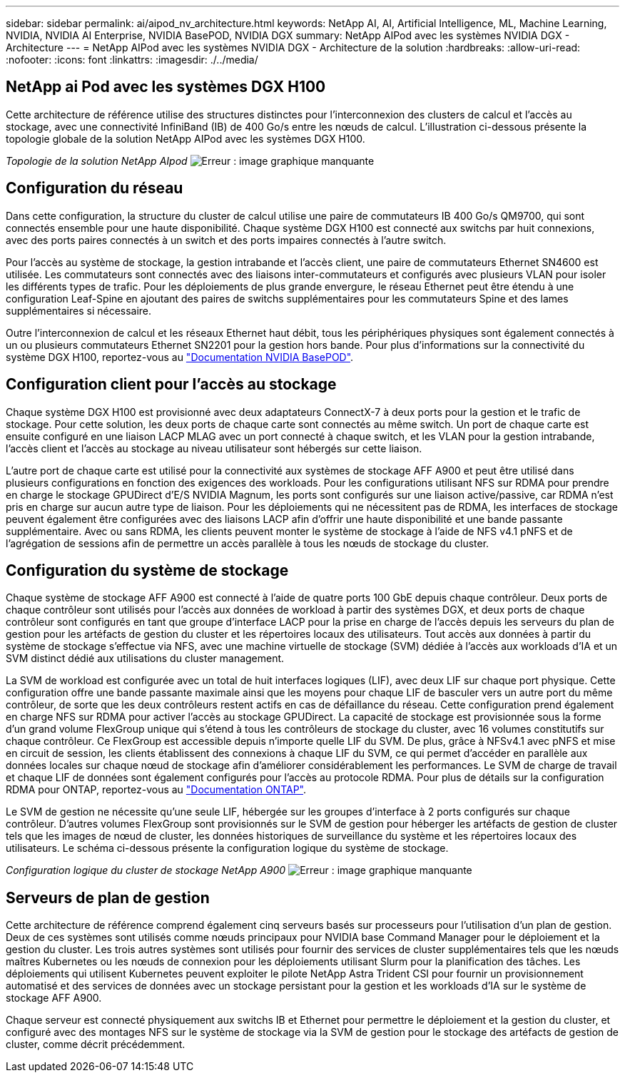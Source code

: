 ---
sidebar: sidebar 
permalink: ai/aipod_nv_architecture.html 
keywords: NetApp AI, AI, Artificial Intelligence, ML, Machine Learning, NVIDIA, NVIDIA AI Enterprise, NVIDIA BasePOD, NVIDIA DGX 
summary: NetApp AIPod avec les systèmes NVIDIA DGX - Architecture 
---
= NetApp AIPod avec les systèmes NVIDIA DGX - Architecture de la solution
:hardbreaks:
:allow-uri-read: 
:nofooter: 
:icons: font
:linkattrs: 
:imagesdir: ./../media/




== NetApp ai Pod avec les systèmes DGX H100

Cette architecture de référence utilise des structures distinctes pour l'interconnexion des clusters de calcul et l'accès au stockage, avec une connectivité InfiniBand (IB) de 400 Go/s entre les nœuds de calcul. L'illustration ci-dessous présente la topologie globale de la solution NetApp AIPod avec les systèmes DGX H100.

_Topologie de la solution NetApp AIpod_
image:aipod_nv_a900topo.png["Erreur : image graphique manquante"]



== Configuration du réseau

Dans cette configuration, la structure du cluster de calcul utilise une paire de commutateurs IB 400 Go/s QM9700, qui sont connectés ensemble pour une haute disponibilité. Chaque système DGX H100 est connecté aux switchs par huit connexions, avec des ports paires connectés à un switch et des ports impaires connectés à l'autre switch.

Pour l'accès au système de stockage, la gestion intrabande et l'accès client, une paire de commutateurs Ethernet SN4600 est utilisée. Les commutateurs sont connectés avec des liaisons inter-commutateurs et configurés avec plusieurs VLAN pour isoler les différents types de trafic. Pour les déploiements de plus grande envergure, le réseau Ethernet peut être étendu à une configuration Leaf-Spine en ajoutant des paires de switchs supplémentaires pour les commutateurs Spine et des lames supplémentaires si nécessaire.

Outre l'interconnexion de calcul et les réseaux Ethernet haut débit, tous les périphériques physiques sont également connectés à un ou plusieurs commutateurs Ethernet SN2201 pour la gestion hors bande.  Pour plus d'informations sur la connectivité du système DGX H100, reportez-vous au link:https://nvdam.widen.net/s/nfnjflmzlj/nvidia-dgx-basepod-reference-architecture["Documentation NVIDIA BasePOD"].



== Configuration client pour l'accès au stockage

Chaque système DGX H100 est provisionné avec deux adaptateurs ConnectX-7 à deux ports pour la gestion et le trafic de stockage. Pour cette solution, les deux ports de chaque carte sont connectés au même switch. Un port de chaque carte est ensuite configuré en une liaison LACP MLAG avec un port connecté à chaque switch, et les VLAN pour la gestion intrabande, l'accès client et l'accès au stockage au niveau utilisateur sont hébergés sur cette liaison.

L'autre port de chaque carte est utilisé pour la connectivité aux systèmes de stockage AFF A900 et peut être utilisé dans plusieurs configurations en fonction des exigences des workloads. Pour les configurations utilisant NFS sur RDMA pour prendre en charge le stockage GPUDirect d'E/S NVIDIA Magnum, les ports sont configurés sur une liaison active/passive, car RDMA n'est pris en charge sur aucun autre type de liaison. Pour les déploiements qui ne nécessitent pas de RDMA, les interfaces de stockage peuvent également être configurées avec des liaisons LACP afin d'offrir une haute disponibilité et une bande passante supplémentaire. Avec ou sans RDMA, les clients peuvent monter le système de stockage à l'aide de NFS v4.1 pNFS et de l'agrégation de sessions afin de permettre un accès parallèle à tous les nœuds de stockage du cluster.



== Configuration du système de stockage

Chaque système de stockage AFF A900 est connecté à l'aide de quatre ports 100 GbE depuis chaque contrôleur. Deux ports de chaque contrôleur sont utilisés pour l'accès aux données de workload à partir des systèmes DGX, et deux ports de chaque contrôleur sont configurés en tant que groupe d'interface LACP pour la prise en charge de l'accès depuis les serveurs du plan de gestion pour les artéfacts de gestion du cluster et les répertoires locaux des utilisateurs. Tout accès aux données à partir du système de stockage s'effectue via NFS, avec une machine virtuelle de stockage (SVM) dédiée à l'accès aux workloads d'IA et un SVM distinct dédié aux utilisations du cluster management.

La SVM de workload est configurée avec un total de huit interfaces logiques (LIF), avec deux LIF sur chaque port physique. Cette configuration offre une bande passante maximale ainsi que les moyens pour chaque LIF de basculer vers un autre port du même contrôleur, de sorte que les deux contrôleurs restent actifs en cas de défaillance du réseau. Cette configuration prend également en charge NFS sur RDMA pour activer l'accès au stockage GPUDirect. La capacité de stockage est provisionnée sous la forme d'un grand volume FlexGroup unique qui s'étend à tous les contrôleurs de stockage du cluster, avec 16 volumes constitutifs sur chaque contrôleur. Ce FlexGroup est accessible depuis n'importe quelle LIF du SVM. De plus, grâce à NFSv4.1 avec pNFS et mise en circuit de session, les clients établissent des connexions à chaque LIF du SVM, ce qui permet d'accéder en parallèle aux données locales sur chaque nœud de stockage afin d'améliorer considérablement les performances. Le SVM de charge de travail et chaque LIF de données sont également configurés pour l'accès au protocole RDMA. Pour plus de détails sur la configuration RDMA pour ONTAP, reportez-vous au link:https://docs.netapp.com/us-en/ontap/nfs-rdma/index.html["Documentation ONTAP"].

Le SVM de gestion ne nécessite qu'une seule LIF, hébergée sur les groupes d'interface à 2 ports configurés sur chaque contrôleur. D'autres volumes FlexGroup sont provisionnés sur le SVM de gestion pour héberger les artéfacts de gestion de cluster tels que les images de nœud de cluster, les données historiques de surveillance du système et les répertoires locaux des utilisateurs. Le schéma ci-dessous présente la configuration logique du système de stockage.

_Configuration logique du cluster de stockage NetApp A900_
image:aipod_nv_A900logical.png["Erreur : image graphique manquante"]



== Serveurs de plan de gestion

Cette architecture de référence comprend également cinq serveurs basés sur processeurs pour l'utilisation d'un plan de gestion. Deux de ces systèmes sont utilisés comme nœuds principaux pour NVIDIA base Command Manager pour le déploiement et la gestion du cluster. Les trois autres systèmes sont utilisés pour fournir des services de cluster supplémentaires tels que les nœuds maîtres Kubernetes ou les nœuds de connexion pour les déploiements utilisant Slurm pour la planification des tâches. Les déploiements qui utilisent Kubernetes peuvent exploiter le pilote NetApp Astra Trident CSI pour fournir un provisionnement automatisé et des services de données avec un stockage persistant pour la gestion et les workloads d'IA sur le système de stockage AFF A900.

Chaque serveur est connecté physiquement aux switchs IB et Ethernet pour permettre le déploiement et la gestion du cluster, et configuré avec des montages NFS sur le système de stockage via la SVM de gestion pour le stockage des artéfacts de gestion de cluster, comme décrit précédemment.
